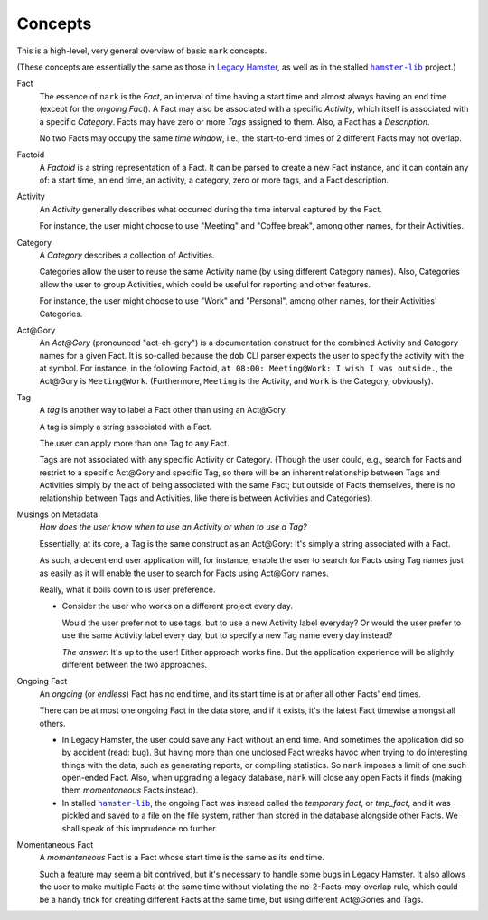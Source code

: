 ########
Concepts
########

.. |hamster-lib| replace:: ``hamster-lib``
.. _hamster-lib: https://github.com/projecthamster/hamster-lib

This is a high-level, very general overview of basic ``nark`` concepts.

(These concepts are essentially the same as those in
`Legacy Hamster <https://github.com/projecthamster/hamster>`__,
as well as in the stalled |hamster-lib|_ project.)

Fact
   The essence of ``nark`` is the *Fact*, an interval of time having a start
   time and almost always having an end time (except for the *ongoing Fact*).
   A Fact may also be associated with a specific *Activity*,
   which itself is associated with a specific *Category*.
   Facts may have zero or more *Tags* assigned to them.
   Also, a Fact has a *Description*.

   No two Facts may occupy the same *time window*,
   i.e., the start-to-end times of 2 different Facts may not overlap.

Factoid
   A *Factoid* is a string representation of a Fact. It can be parsed
   to create a new Fact instance, and it can contain any of:
   a start time, an end time, an activity, a category, zero or more tags,
   and a Fact description.

Activity
   An *Activity* generally describes what occurred during the time
   interval captured by the Fact.

   For instance, the user might choose to use "Meeting" and
   "Coffee break", among other names, for their Activities.

Category
   A *Category* describes a collection of Activities.

   Categories allow the user to reuse the same Activity name (by using
   different Category names). Also, Categories allow the user to group
   Activities, which could be useful for reporting and other features.

   For instance, the user might choose to use "Work" and "Personal",
   among other names, for their Activities' Categories.

Act\@Gory
   An *Act@Gory* (pronounced "act-eh-gory") is a documentation construct
   for the combined Activity and Category names for a given Fact. It is
   so-called because the ``dob`` CLI parser expects the user to specify
   the activity with the at symbol. For instance, in the following Factoid,
   ``at 08:00: Meeting@Work: I wish I was outside.``,
   the Act\@Gory is ``Meeting@Work``. (Furthermore, ``Meeting`` is the
   Activity, and ``Work`` is the Category, obviously).

Tag
   A *tag* is another way to label a Fact other than using an Act\@Gory.

   A tag is simply a string associated with a Fact.

   The user can apply more than one Tag to any Fact.

   Tags are not associated with any specific Activity or Category.
   (Though the user could, e.g., search for Facts and restrict to a
   specific Act\@Gory and specific Tag, so there will be an inherent
   relationship between Tags and Activities simply by the act of being
   associated with the same Fact; but outside of Facts themselves, there
   is no relationship between Tags and Activities, like there is between
   Activities and Categories).

Musings on Metadata
   *How does the user know when to use an Activity or when to use a Tag?*

   Essentially, at its core, a Tag is the same construct as an Act\@Gory:
   It's simply a string associated with a Fact.

   As such, a decent end user application will, for instance, enable the user
   to search for Facts using Tag names just as easily as it will enable the
   user to search for Facts using Act\@Gory names.

   Really, what it boils down to is user preference.

   - Consider the user who works on a different project every day.

     Would the user prefer not to use tags, but to use a new Activity label everyday?
     Or would the user prefer to use the same Activity label every day, but to specify
     a new Tag name every day instead?

     *The answer:* It's up to the user! Either approach works fine.
     But the application experience will be slightly different
     between the two approaches.

Ongoing Fact
   An *ongoing* (or *endless*) Fact has no end time, and its start time is
   at or after all other Facts' end times.

   There can be at most one ongoing Fact in the data store, and if it exists,
   it's the latest Fact timewise amongst all others.

   - In Legacy Hamster, the user could save any Fact without an end time.
     And sometimes the application did so by accident (read: bug).
     But having more than one unclosed Fact wreaks havoc when trying to do
     interesting things with the data, such as generating reports, or compiling
     statistics. So ``nark`` imposes a limit of one such open-ended Fact.
     Also, when upgrading a legacy database, ``nark`` will close any open Facts
     it finds (making them *momentaneous* Facts instead).

   - In stalled |hamster-lib|_, the ongoing Fact was instead called the
     *temporary fact*, or *tmp_fact*, and it was pickled and saved to a file
     on the file system, rather than stored in the database alongside other
     Facts. We shall speak of this imprudence no further.

Momentaneous Fact
   A *momentaneous* Fact is a Fact whose start time is the same as its end time.

   Such a feature may seem a bit contrived, but it's necessary to handle some
   bugs in Legacy Hamster. It also allows the user to make multiple Facts at
   the same time without violating the no-2-Facts-may-overlap rule, which could
   be a handy trick for creating different Facts at the same time, but using
   different Act\@Gories and Tags.

